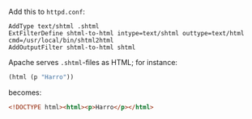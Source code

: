 Add this to =httpd.conf=:

#+BEGIN_EXAMPLE
  AddType text/shtml .shtml
  ExtFilterDefine shtml-to-html intype=text/shtml outtype=text/html cmd=/usr/local/bin/shtml2html
  AddOutputFilter shtml-to-html shtml
#+END_EXAMPLE

Apache serves =.shtml=-files as HTML; for instance:

#+BEGIN_SRC scheme
  (html (p "Harro"))
#+END_SRC

becomes:

#+BEGIN_SRC html
  <!DOCTYPE html><html><p>Harro</p></html>
#+END_SRC
